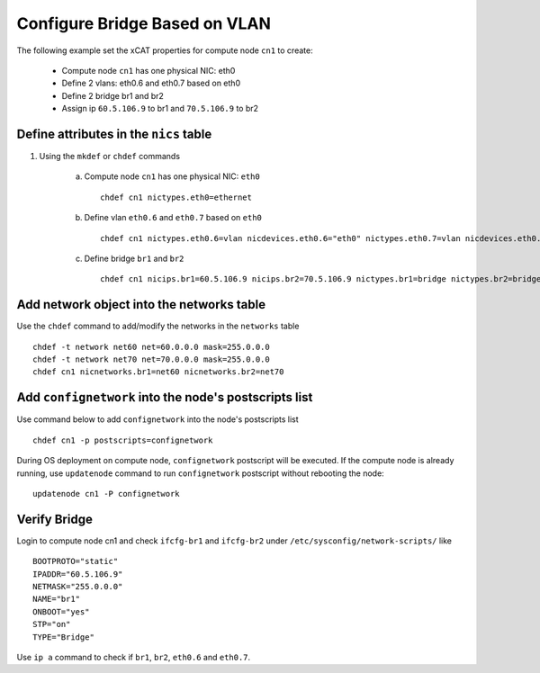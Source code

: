 Configure Bridge Based on VLAN
------------------------------

The following example set the xCAT properties for compute node ``cn1`` to create:

  * Compute node ``cn1`` has one physical NIC: eth0
  * Define 2 vlans: eth0.6 and eth0.7 based on eth0
  * Define 2 bridge br1 and br2
  * Assign ip ``60.5.106.9`` to br1 and ``70.5.106.9`` to br2

Define attributes in the ``nics`` table
~~~~~~~~~~~~~~~~~~~~~~~~~~~~~~~~~~~~~~~

#. Using the ``mkdef`` or ``chdef`` commands

    a. Compute node ``cn1`` has one physical NIC: ``eth0`` ::

        chdef cn1 nictypes.eth0=ethernet

    b. Define vlan ``eth0.6`` and ``eth0.7`` based on ``eth0`` ::

        chdef cn1 nictypes.eth0.6=vlan nicdevices.eth0.6="eth0" nictypes.eth0.7=vlan nicdevices.eth0.7="eth0"

    c. Define bridge ``br1`` and ``br2`` ::

        chdef cn1 nicips.br1=60.5.106.9 nicips.br2=70.5.106.9 nictypes.br1=bridge nictypes.br2=bridge

Add network object into the networks table
~~~~~~~~~~~~~~~~~~~~~~~~~~~~~~~~~~~~~~~~~~

Use the ``chdef`` command to add/modify the networks in the ``networks`` table ::

    chdef -t network net60 net=60.0.0.0 mask=255.0.0.0 
    chdef -t network net70 net=70.0.0.0 mask=255.0.0.0
    chdef cn1 nicnetworks.br1=net60 nicnetworks.br2=net70

Add ``confignetwork`` into the node's postscripts list
~~~~~~~~~~~~~~~~~~~~~~~~~~~~~~~~~~~~~~~~~~~~~~~~~~~~~~

Use command below to add ``confignetwork`` into the node's postscripts list ::

    chdef cn1 -p postscripts=confignetwork


During OS deployment on compute node, ``confignetwork`` postscript will be executed.
If the compute node is already running, use ``updatenode`` command to run ``confignetwork`` postscript without rebooting the node::

    updatenode cn1 -P confignetwork

Verify Bridge
~~~~~~~~~~~~~

Login to compute node cn1 and check ``ifcfg-br1`` and ``ifcfg-br2`` under ``/etc/sysconfig/network-scripts/`` like ::

    BOOTPROTO="static"
    IPADDR="60.5.106.9"
    NETMASK="255.0.0.0"
    NAME="br1"
    ONBOOT="yes"
    STP="on"
    TYPE="Bridge"

Use ``ip a`` command to check if ``br1``, ``br2``, ``eth0.6`` and ``eth0.7``.
